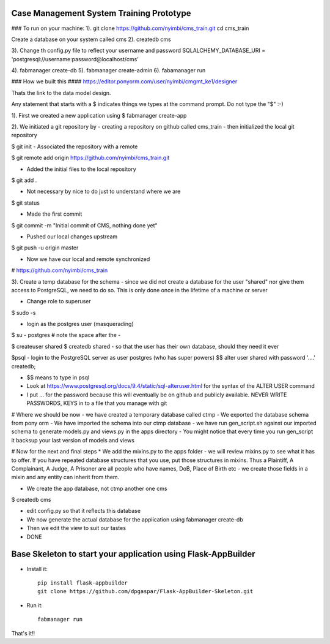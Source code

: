 Case Management System Training Prototype
-----------------------------------

### To run on your machine:
1). git clone https://github.com/nyimbi/cms_train.git
cd cms_train

Create a database on your system called cms
2). createdb cms

3). Change th config.py file to reflect your username and password
SQLALCHEMY_DATABASE_URI = 'postgresql://username:password@localhost/cms’

4). fabmanager create-db
5). fabmanager create-admin
6). fabamanager run


### How we built this ####
https://editor.ponyorm.com/user/nyimbi/cmgmt_ke1/designer

Thats the link to the data model design.


Any statement that starts with a $ indicates things we types at the command prompt. Do not type the "$" :-)


1). First we created a new application using
$ fabmanager create-app

2). We initiated a git repository by
-  creating a repository on github called cms_train
- then initialized the local git repository

$ git init
- Associated the repository with a remote

$ git remote add origin https://github.com/nyimbi/cms_train.git

- Added the initial files to the local repository
$ git add .

- Not necessary by nice to do just to understand where we are
$ git status

- Made the first commit
$ git commit -m "Initial commit of CMS, nothing done yet"

- Pushed our local changes upstream
$  git push -u origin master

- Now we have our local and remote synchronized
# https://github.com/nyimbi/cms_train


3). Create a temp database for the schema
-  since we did not create a database for the user "shared" nor give them access to PostgreSQL, we need to do so. This is only done once in the lifetime of a machine or server

-  Change role to superuser
$ sudo -s

- login as the postgres user (masquerading)
$ su  - postgres
# note the space after the -

$ createuser shared
$ createdb shared
-  so that the user has their own database, should they need it ever

$psql 
- login to the PostgreSQL server as user postgres (who has super powers)
$$ alter user shared with password '....' createdb;

- $$ means to type in psql
- Look at https://www.postgresql.org/docs/9.4/static/sql-alteruser.html for the syntax of the ALTER USER command
-  I put ... for the password because this will eventually be on github and publicly available. NEVER WRITE PASSWORDS, KEYS in to a file that you manage with git

# Where we should be now
- we have created a temporary database called ctmp
- We exported the database schema from pony orm
- We have imported the schema into our ctmp database
- we have run gen_script.sh against our imported schema to generate models.py and views.py in the apps directory
- You might notice that every time you run gen_script it backsup your last version of models and views

# Now for the next and final steps
* We add the mixins.py to the apps folder
-  we will review mixins.py to see what it has to offer. If you have repeated database structures that you use, put those structures in mixins. Thus a Plaintiff, A Complainant, A Judge, A Prisoner are  all people who have names, DoB, Place of Birth etc - we create those fields in a mixin and any entity can inherit from them.

- We create the app database, not ctmp another one cms
$ createdb cms

- edit config.py so that it reflects this database 
- We now generate the actual database for the application using fabmanager create-db
- Then we edit the view to suit our tastes
- DONE 
 
Base Skeleton to start your application using Flask-AppBuilder
--------------------------------------------------------------

- Install it::

	pip install flask-appbuilder
	git clone https://github.com/dpgaspar/Flask-AppBuilder-Skeleton.git

- Run it::

	fabmanager run


That's it!!

